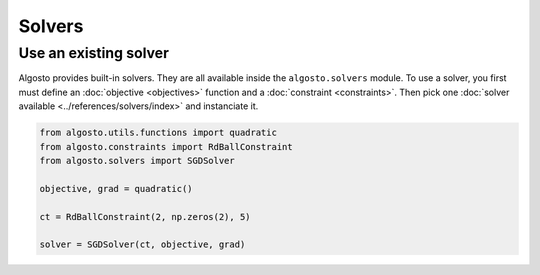 Solvers
=======

Use an existing solver
----------------------

Algosto provides built-in solvers. They are all available inside the ``algosto.solvers`` module.
To use a solver, you first must define an :doc:`objective <objectives>` function and a :doc:`constraint <constraints>`.
Then pick one :doc:`solver available <../references/solvers/index>` and instanciate it.

.. code-block:: python

    from algosto.utils.functions import quadratic
    from algosto.constraints import RdBallConstraint
    from algosto.solvers import SGDSolver

    objective, grad = quadratic()

    ct = RdBallConstraint(2, np.zeros(2), 5)

    solver = SGDSolver(ct, objective, grad)
